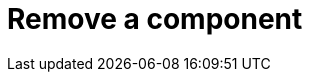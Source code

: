 = Remove a component
:description: This section describes how to remove components from Neo4j Ops Manager.
